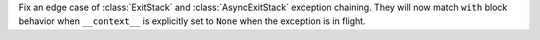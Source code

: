 Fix an edge case of :class:`ExitStack` and :class:`AsyncExitStack` exception
chaining.  They will now match ``with`` block behavior when ``__context__`` is
explicitly set to ``None`` when the exception is in flight.
